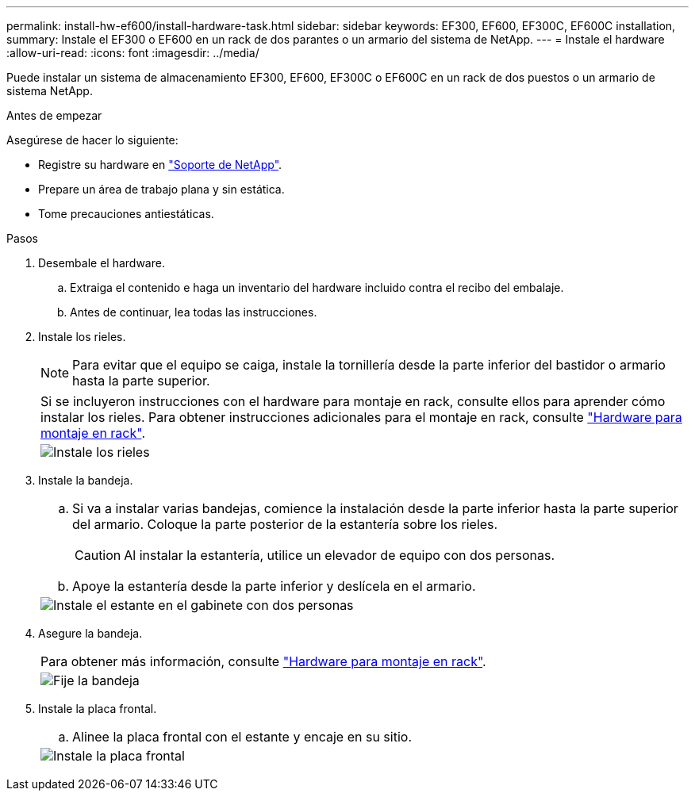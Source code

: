 ---
permalink: install-hw-ef600/install-hardware-task.html 
sidebar: sidebar 
keywords: EF300, EF600, EF300C, EF600C installation, 
summary: Instale el EF300 o EF600 en un rack de dos parantes o un armario del sistema de NetApp. 
---
= Instale el hardware
:allow-uri-read: 
:icons: font
:imagesdir: ../media/


[role="lead"]
Puede instalar un sistema de almacenamiento EF300, EF600, EF300C o EF600C en un rack de dos puestos o un armario de sistema NetApp.

.Antes de empezar
Asegúrese de hacer lo siguiente:

* Registre su hardware en http://mysupport.netapp.com/["Soporte de NetApp"^].
* Prepare un área de trabajo plana y sin estática.
* Tome precauciones antiestáticas.


.Pasos
. Desembale el hardware.
+
.. Extraiga el contenido e haga un inventario del hardware incluido contra el recibo del embalaje.
.. Antes de continuar, lea todas las instrucciones.


. Instale los rieles.
+

NOTE: Para evitar que el equipo se caiga, instale la tornillería desde la parte inferior del bastidor o armario hasta la parte superior.

+
|===


 a| 
Si se incluyeron instrucciones con el hardware para montaje en rack, consulte ellos para aprender cómo instalar los rieles. Para obtener instrucciones adicionales para el montaje en rack, consulte link:../rackmount-hardware.html["Hardware para montaje en rack"].



 a| 
image:../media/install_rails_inst-hw-ef600.png["Instale los rieles"]

|===
. Instale la bandeja.
+
|===


 a| 
.. Si va a instalar varias bandejas, comience la instalación desde la parte inferior hasta la parte superior del armario. Coloque la parte posterior de la estantería sobre los rieles.
+

CAUTION: Al instalar la estantería, utilice un elevador de equipo con dos personas.

.. Apoye la estantería desde la parte inferior y deslícela en el armario.




 a| 
image:../media/install_ef600.png["Instale el estante en el gabinete con dos personas"]

|===
. Asegure la bandeja.
+
|===


 a| 
Para obtener más información, consulte link:../rackmount-hardware.html["Hardware para montaje en rack"].



 a| 
image:../media/secure_shelf_inst-hw-ef600.png["Fije la bandeja"]

|===
. Instale la placa frontal.
+
|===


 a| 
.. Alinee la placa frontal con el estante y encaje en su sitio.




 a| 
image:../media/install_faceplate_2_0_inst-hw-ef600.png["Instale la placa frontal"]

|===


